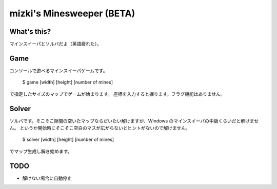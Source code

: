 mizki's Minesweeper (BETA)
==========================

What's this?
------------

マインスイーパとソルバだよ（英語疲れた）。

Game
----

コンソールで遊べるマインスイーパゲームです。

    $ game [width] [height] [number of mines]

で指定したサイズのマップでゲームが始まります。
座標を入力すると掘ります。フラグ機能はありません。

Solver
------

ソルバです。そこそこ隙間の空いたマップならだいたい解けますが、Windows のマインスイーパの中級くらいだと解けません。
というか開始時にそこそこ空白のマスが広がらないとヒントがないので解けません。

    $ solver [width] [height] [number of mines]

でマップ生成し解き始めます。

TODO
----

- 解けない場合に自動停止

